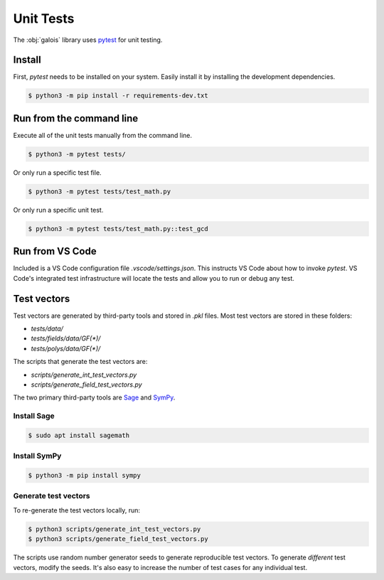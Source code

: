 Unit Tests
==========

The :obj:`galois` library uses `pytest <https://docs.pytest.org/en/7.0.x/>`_ for unit testing.

Install
-------

First, `pytest` needs to be installed on your system. Easily install it by installing the development dependencies.

.. code-block:: sh

   $ python3 -m pip install -r requirements-dev.txt

Run from the command line
-------------------------

Execute all of the unit tests manually from the command line.

.. code-block:: sh

    $ python3 -m pytest tests/

Or only run a specific test file.

.. code-block:: sh

    $ python3 -m pytest tests/test_math.py

Or only run a specific unit test.

.. code-block:: sh

    $ python3 -m pytest tests/test_math.py::test_gcd

Run from VS Code
----------------

Included is a VS Code configuration file `.vscode/settings.json`. This instructs VS Code about how to invoke `pytest`.
VS Code's integrated test infrastructure will locate the tests and allow you to run or debug any test.

Test vectors
------------

Test vectors are generated by third-party tools and stored in `.pkl` files. Most test vectors are stored in these folders:

- `tests/data/`
- `tests/fields/data/GF(*)/`
- `tests/polys/data/GF(*)/`

The scripts that generate the test vectors are:

- `scripts/generate_int_test_vectors.py`
- `scripts/generate_field_test_vectors.py`

The two primary third-party tools are `Sage <https://www.sagemath.org/>`_ and `SymPy <https://www.sympy.org/en/index.html>`_.

Install Sage
............

.. code-block:: sh

    $ sudo apt install sagemath

Install SymPy
.............

.. code-block:: sh

    $ python3 -m pip install sympy

Generate test vectors
.....................

To re-generate the test vectors locally, run:

.. code-block:: sh

    $ python3 scripts/generate_int_test_vectors.py
    $ python3 scripts/generate_field_test_vectors.py

The scripts use random number generator seeds to generate reproducible test vectors. To generate *different*
test vectors, modify the seeds. It's also easy to increase the number of test cases for any individual test.
